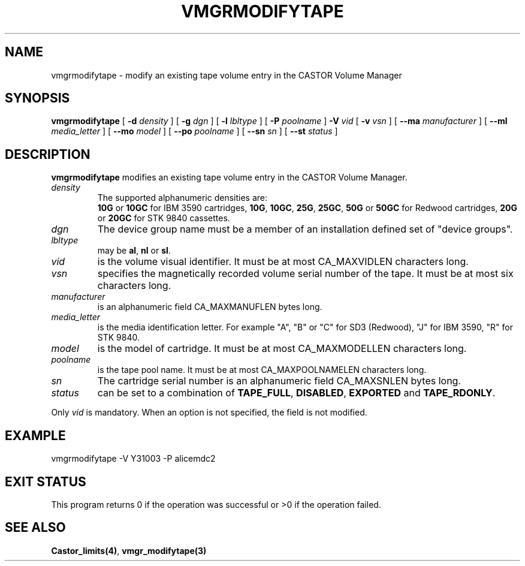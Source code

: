 .\" @(#)$RCSfile: vmgrmodifytape.man,v $ $Revision: 1.2 $ $Date: 2000/12/15 16:34:39 $ CERN IT-PDP/DM Jean-Philippe Baud
.\" Copyright (C) 2000 by CERN/IT/PDP/DM
.\" All rights reserved
.\"
.TH VMGRMODIFYTAPE 1 "$Date: 2000/12/15 16:34:39 $" CASTOR "vmgr Administrator Commands"
.SH NAME
vmgrmodifytape \- modify an existing tape volume entry in the CASTOR Volume Manager
.SH SYNOPSIS
.B vmgrmodifytape
[
.BI -d " density"
] [
.BI -g " dgn"
] [
.BI -l " lbltype"
] [
.BI -P " poolname"
]
.BI -V " vid"
[
.BI -v " vsn"
] [
.BI --ma " manufacturer"
] [
.BI --ml " media_letter"
] [
.BI --mo " model"
] [
.BI --po " poolname"
] [
.BI --sn " sn"
] [
.BI --st " status"
]
.SH DESCRIPTION
.B vmgrmodifytape
modifies an existing tape volume entry in the CASTOR Volume Manager.
.TP
.I density
The supported alphanumeric densities are:
.br
.B 10G
or
.B 10GC
for IBM 3590 cartridges,
.BR 10G ,
.BR 10GC ,
.BR 25G ,
.BR 25GC ,
.B 50G
or
.B 50GC
for Redwood cartridges,
.B 20G
or
.B 20GC
for STK 9840 cassettes.
.TP
.I dgn
The device group name must be a member of an installation defined set of
"device groups".
.TP
.I lbltype
may be
.BR al ,
.B nl
or
.BR sl .
.TP
.I vid
is the volume visual identifier.
It must be at most CA_MAXVIDLEN characters long.
.TP
.I vsn
specifies the magnetically recorded volume serial number of the tape.
It must be at most six characters long.
.TP
.I manufacturer
is an alphanumeric field CA_MAXMANUFLEN bytes long.
.TP
.I media_letter
is the media identification letter. For example "A", "B" or "C" for SD3 (Redwood),
"J" for IBM 3590, "R" for STK 9840.
.TP
.I model
is the model of cartridge.
It must be at most CA_MAXMODELLEN characters long.
.TP
.I poolname
is the tape pool name. It must be at most CA_MAXPOOLNAMELEN characters long.
.TP
.I sn
The cartridge serial number is an alphanumeric field CA_MAXSNLEN bytes long.
.TP
.I status
can be set to a combination of
.BR TAPE_FULL ,
.BR DISABLED ,
.BR EXPORTED
and
.BR TAPE_RDONLY .
.LP
Only
.I vid
is mandatory. When an option is not specified, the field is not modified.
.SH EXAMPLE
.nf
.ft CW
vmgrmodifytape -V Y31003 -P alicemdc2
.ft
.fi
.SH EXIT STATUS
This program returns 0 if the operation was successful or >0 if the operation
failed.
.SH SEE ALSO
.BR Castor_limits(4) ,
.B vmgr_modifytape(3)
